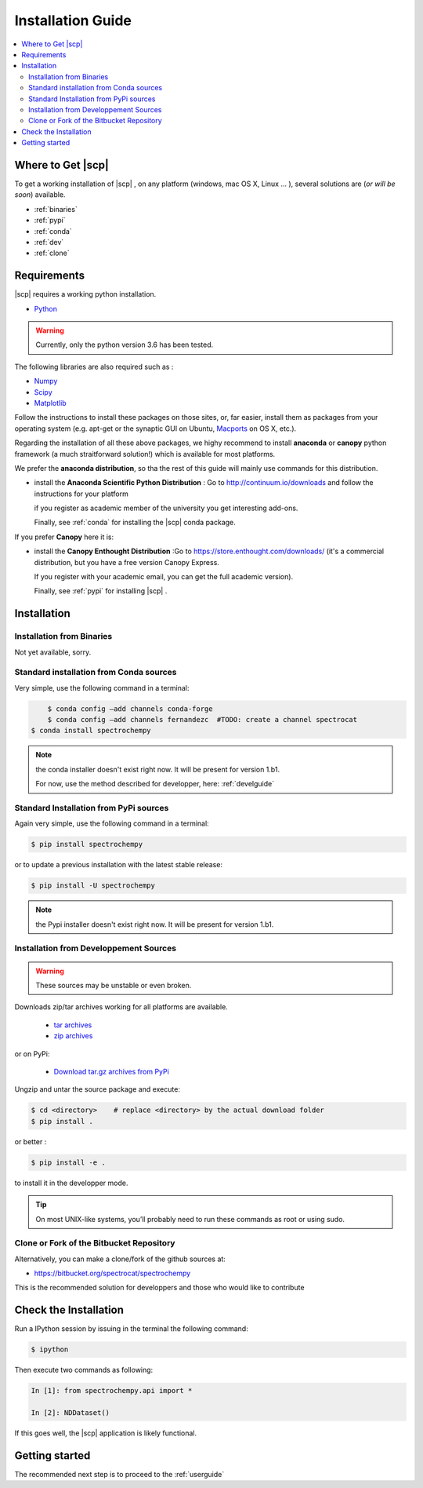 .. _install:

Installation Guide
###################

.. contents::
	:local:

Where to Get |scp|
==================

To get a working installation of |scp| , on any platform (windows, mac OS X, Linux ... ),
several solutions are (*or will be soon*) available.

* :ref:`binaries`

* :ref:`pypi`

* :ref:`conda`

* :ref:`dev`

* :ref:`clone`


Requirements
============

|scp| requires a working python installation.

* `Python <http://www.python.org/>`_

.. warning::

	Currently, only the python version 3.6 has been tested.


The following libraries are also required such as :

* `Numpy <http://numpy.scipy.org>`_

* `Scipy <http://www.scipy.org/>`_

* `Matplotlib <http://matplotlib.sourceforge.net/index.html>`_


Follow the instructions to install these packages on those sites, or, far easier,
install them as packages from your operating system
(e.g. apt-get or the synaptic GUI on Ubuntu, `Macports <http://www.macports.org/>`_ on OS X, etc.).

Regarding the installation of all these above packages, we highy recommend to install **anaconda** or **canopy** python framework (a much straitforward solution!)
which is available for most platforms.

We prefer the **anaconda distribution**, so tha the rest of this guide will mainly
use commands for this distribution.

* install the **Anaconda Scientific Python Distribution** : Go to `http://continuum.io/downloads <http://continuum.io/downloads>`_ and follow the instructions for your platform

  if you register as academic member of the university you get interesting add-ons.

  Finally, see :ref:`conda` for installing the |scp| conda package.

If you prefer **Canopy** here it is:

* install the **Canopy Enthought Distribution** :Go to `https://store.enthought.com/downloads/ <https://store.enthought.com/downloads/>`_ (it's a commercial distribution, but you have a free version Canopy Express.

  If you register with your academic email, you can get the full academic version).

  Finally, see :ref:`pypi` for installing |scp| .


Installation
=============

.. _binaries:

Installation from Binaries
**************************

Not yet available, sorry.

.. _conda:

Standard installation from Conda sources
*****************************************

Very simple, use the following command in a terminal:

.. sourcecode:: bash

	$ conda config –add channels conda-forge
	$ conda config –add channels fernandezc  #TODO: create a channel spectrocat
    $ conda install spectrochempy

.. note::

	the conda installer doesn't exist right now. It will be present for version 1.b1.

	For now, use the method described for developper, here: :ref:`develguide`


.. _pypi:

Standard Installation from PyPi sources
***************************************

Again very simple, use the following command in a terminal:

.. sourcecode:: bash

    $ pip install spectrochempy

or to update a previous installation with the latest stable release:

.. sourcecode:: bash

    $ pip install -U spectrochempy

.. note::

	the Pypi installer doesn't exist right now. It will be present for version 1.b1.


.. _dev:

Installation from Developpement Sources
***************************************

.. warning::

   These sources may be unstable or even broken.


Downloads zip/tar archives working for all platforms are available.

	* `tar archives <xxx>`_

	* `zip archives <xxx>`_

or on PyPi:

	* `Download tar.gz archives from PyPi <http://pypi.python.org/pypi/spectrochempy>`_

Ungzip and untar the source package and execute:

.. sourcecode:: bash

	$ cd <directory>    # replace <directory> by the actual download folder
	$ pip install .

or better :

.. sourcecode:: bash

	$ pip install -e .

to install it in the developper mode.

.. tip::

	On most UNIX-like systems, you’ll probably need to run these commands as
	root or using sudo.

.. _clone:

Clone or Fork of the Bitbucket Repository
*****************************************

Alternatively, you can make a clone/fork of the github sources at:

* `https://bitbucket.org/spectrocat/spectrochempy  <https://bitbucket.org/spectrocat/spectrochempy>`_

This is the recommended solution for developpers
and those who would like to contribute


Check the Installation
======================

Run a IPython session by issuing in the terminal the following command:

.. sourcecode:: bash

	$ ipython

Then execute two commands as following:

.. sourcecode:: ipython

    In [1]: from spectrochempy.api import *

    In [2]: NDDataset()

If this goes well, the |scp| application is likely functional.

Getting started
===============

The recommended next step is to proceed to the :ref:`userguide`


.. _`easy_install`: http://pypi.python.org/pypi/setuptools
.. _`pip`: http://pypi.python.org/pypi/pip
